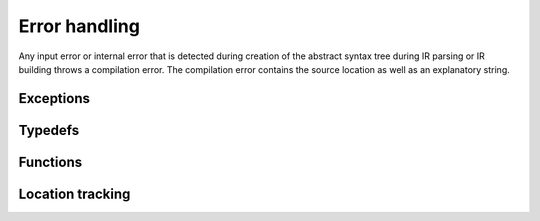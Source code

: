 .. Copyright (C) 2024 Intel Corporation
   SPDX-License-Identifier: BSD-3-Clause

==============
Error handling
==============

Any input error or internal error that is detected during creation of the abstract syntax tree
during IR parsing or IR building throws a compilation error.
The compilation error contains the source location as well as an explanatory string.

Exceptions
==========

.. doxygenclass:: tinytc::ir::compilation_error
   :members:

Typedefs
========

.. doxygentypedef:: tinytc::ir::error_reporter_function

Functions
=========

.. doxygenfunction:: tinytc::ir::report_error_with_context
.. doxygenfunction:: tinytc::ir::operator+=(position&,int)
.. doxygenfunction:: tinytc::ir::operator+(position,int)
.. doxygenfunction:: tinytc::ir::operator-=(position&,int)
.. doxygenfunction:: tinytc::ir::operator-(position,int)
.. doxygenfunction:: std::operator<<(ostream&,::tinytc::ir::position const&)
.. doxygenfunction:: std::operator<<(ostream&,::tinytc::ir::location const&)

Location tracking
=================

.. doxygenclass:: tinytc::ir::position
   :members:

.. doxygenclass:: tinytc::ir::location
   :members:
